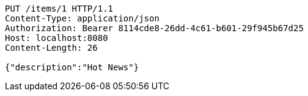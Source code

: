 [source,http,options="nowrap"]
----
PUT /items/1 HTTP/1.1
Content-Type: application/json
Authorization: Bearer 8114cde8-26dd-4c61-b601-29f945b67d25
Host: localhost:8080
Content-Length: 26

{"description":"Hot News"}
----